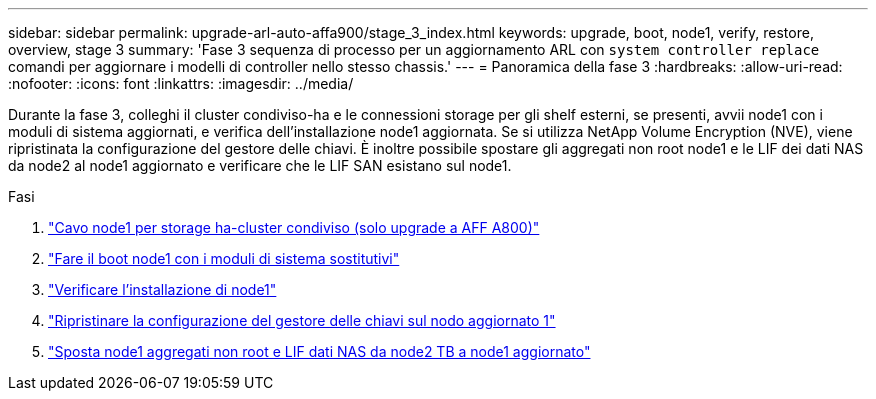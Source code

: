 ---
sidebar: sidebar 
permalink: upgrade-arl-auto-affa900/stage_3_index.html 
keywords: upgrade, boot, node1, verify, restore, overview, stage 3 
summary: 'Fase 3 sequenza di processo per un aggiornamento ARL con `system controller replace` comandi per aggiornare i modelli di controller nello stesso chassis.' 
---
= Panoramica della fase 3
:hardbreaks:
:allow-uri-read: 
:nofooter: 
:icons: font
:linkattrs: 
:imagesdir: ../media/


[role="lead"]
Durante la fase 3, colleghi il cluster condiviso-ha e le connessioni storage per gli shelf esterni, se presenti, avvii node1 con i moduli di sistema aggiornati, e verifica dell'installazione node1 aggiornata. Se si utilizza NetApp Volume Encryption (NVE), viene ripristinata la configurazione del gestore delle chiavi. È inoltre possibile spostare gli aggregati non root node1 e le LIF dei dati NAS da node2 al node1 aggiornato e verificare che le LIF SAN esistano sul node1.

.Fasi
. link:cable-node1-for-shared-cluster-HA-storage.html["Cavo node1 per storage ha-cluster condiviso (solo upgrade a AFF A800)"]
. link:boot_node1_with_a900_controller_and_nvs.html["Fare il boot node1 con i moduli di sistema sostitutivi"]
. link:verify_node1_installation.html["Verificare l'installazione di node1"]
. link:restore_key_manager_config_upgraded_node1.html["Ripristinare la configurazione del gestore delle chiavi sul nodo aggiornato 1"]
. link:move_non_root_aggr_nas_lifs_node1_from_node2_to_upgraded_node1.html["Sposta node1 aggregati non root e LIF dati NAS da node2 TB a node1 aggiornato"]

